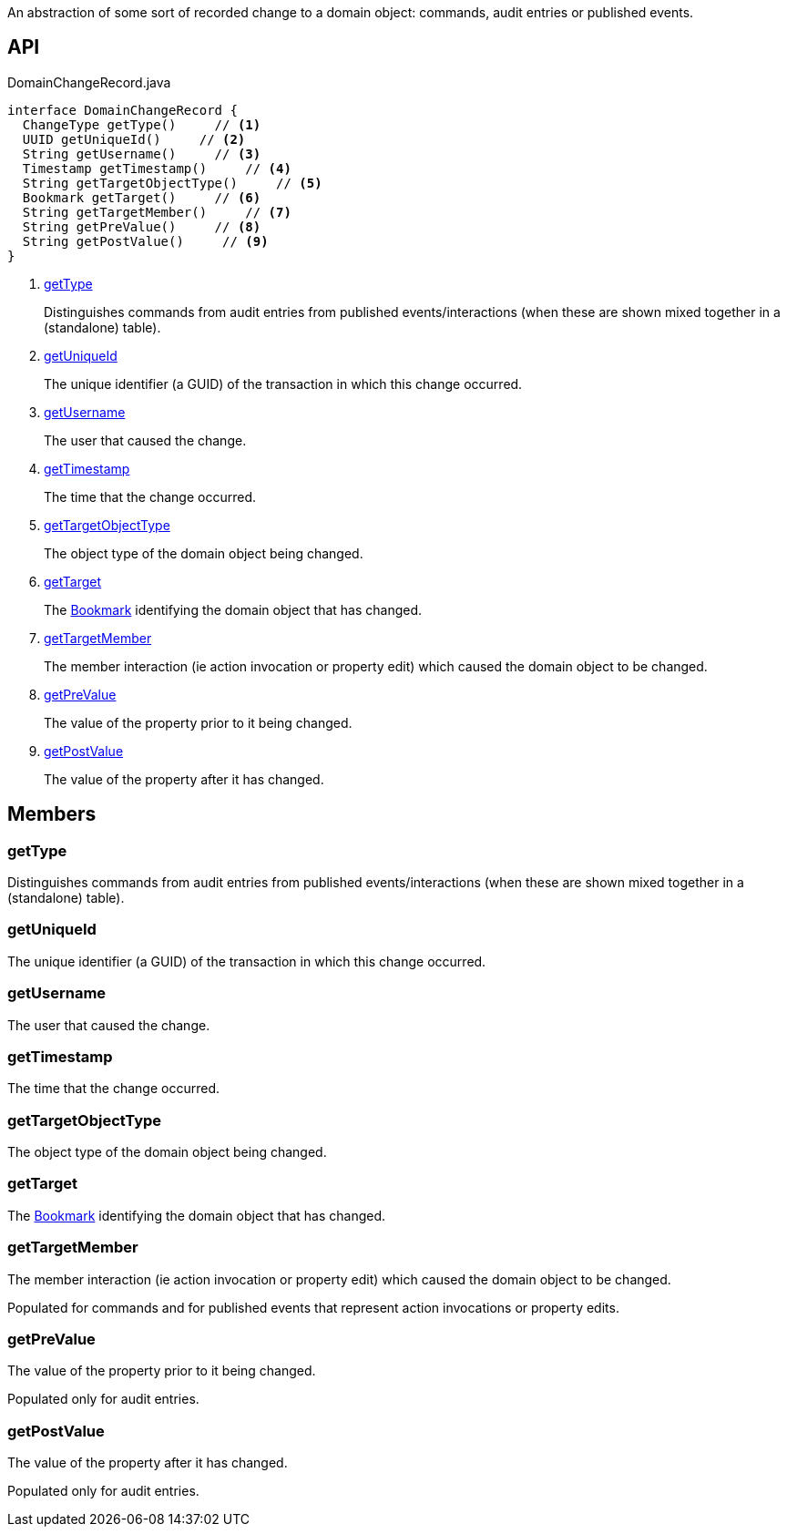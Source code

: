 :Notice: Licensed to the Apache Software Foundation (ASF) under one or more contributor license agreements. See the NOTICE file distributed with this work for additional information regarding copyright ownership. The ASF licenses this file to you under the Apache License, Version 2.0 (the "License"); you may not use this file except in compliance with the License. You may obtain a copy of the License at. http://www.apache.org/licenses/LICENSE-2.0 . Unless required by applicable law or agreed to in writing, software distributed under the License is distributed on an "AS IS" BASIS, WITHOUT WARRANTIES OR  CONDITIONS OF ANY KIND, either express or implied. See the License for the specific language governing permissions and limitations under the License.

An abstraction of some sort of recorded change to a domain object: commands, audit entries or published events.

== API

.DomainChangeRecord.java
[source,java]
----
interface DomainChangeRecord {
  ChangeType getType()     // <.>
  UUID getUniqueId()     // <.>
  String getUsername()     // <.>
  Timestamp getTimestamp()     // <.>
  String getTargetObjectType()     // <.>
  Bookmark getTarget()     // <.>
  String getTargetMember()     // <.>
  String getPreValue()     // <.>
  String getPostValue()     // <.>
}
----

<.> xref:#getType[getType]
+
--
Distinguishes commands from audit entries from published events/interactions (when these are shown mixed together in a (standalone) table).
--
<.> xref:#getUniqueId[getUniqueId]
+
--
The unique identifier (a GUID) of the transaction in which this change occurred.
--
<.> xref:#getUsername[getUsername]
+
--
The user that caused the change.
--
<.> xref:#getTimestamp[getTimestamp]
+
--
The time that the change occurred.
--
<.> xref:#getTargetObjectType[getTargetObjectType]
+
--
The object type of the domain object being changed.
--
<.> xref:#getTarget[getTarget]
+
--
The xref:system:generated:index/applib/services/bookmark/Bookmark.adoc[Bookmark] identifying the domain object that has changed.
--
<.> xref:#getTargetMember[getTargetMember]
+
--
The member interaction (ie action invocation or property edit) which caused the domain object to be changed.
--
<.> xref:#getPreValue[getPreValue]
+
--
The value of the property prior to it being changed.
--
<.> xref:#getPostValue[getPostValue]
+
--
The value of the property after it has changed.
--

== Members

[#getType]
=== getType

Distinguishes commands from audit entries from published events/interactions (when these are shown mixed together in a (standalone) table).

[#getUniqueId]
=== getUniqueId

The unique identifier (a GUID) of the transaction in which this change occurred.

[#getUsername]
=== getUsername

The user that caused the change.

[#getTimestamp]
=== getTimestamp

The time that the change occurred.

[#getTargetObjectType]
=== getTargetObjectType

The object type of the domain object being changed.

[#getTarget]
=== getTarget

The xref:system:generated:index/applib/services/bookmark/Bookmark.adoc[Bookmark] identifying the domain object that has changed.

[#getTargetMember]
=== getTargetMember

The member interaction (ie action invocation or property edit) which caused the domain object to be changed.

Populated for commands and for published events that represent action invocations or property edits.

[#getPreValue]
=== getPreValue

The value of the property prior to it being changed.

Populated only for audit entries.

[#getPostValue]
=== getPostValue

The value of the property after it has changed.

Populated only for audit entries.

